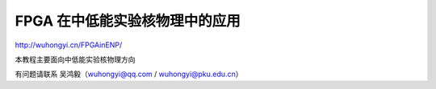 .. README.rst --- 
.. 
.. Description: 
.. Author: Hongyi Wu(吴鸿毅)
.. Email: wuhongyi@qq.com 
.. Created: 五 7月 26 20:21:45 2019 (+0800)
.. Last-Updated: 四 5月  2 16:25:42 2024 (+0800)
..           By: Hongyi Wu(吴鸿毅)
..     Update #: 17
.. URL: http://wuhongyi.cn 

##################################################
FPGA 在中低能实验核物理中的应用
##################################################

http://wuhongyi.cn/FPGAinENP/

本教程主要面向中低能实验核物理方向

有问题请联系 吴鸿毅（wuhongyi@qq.com / wuhongyi@pku.edu.cn）

 
.. 
.. README.rst ends here
